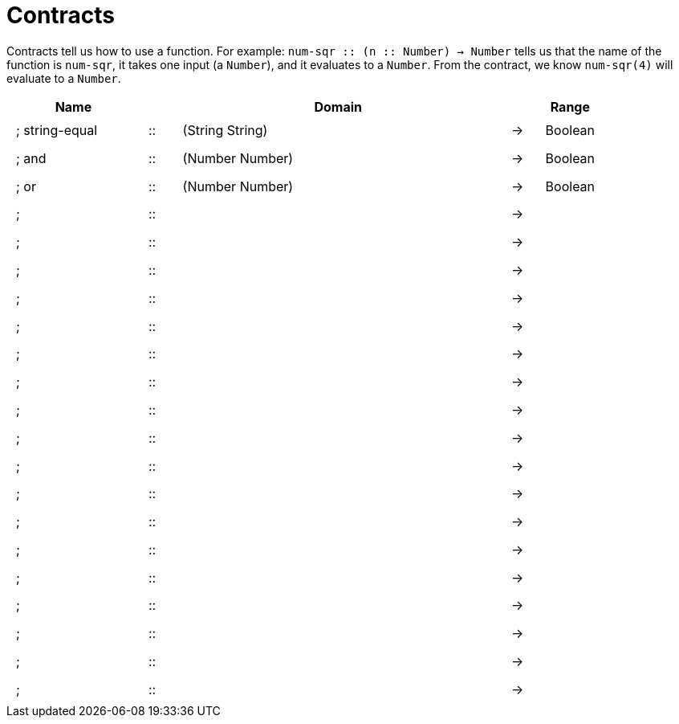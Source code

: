 [.landscape]
= Contracts

Contracts tell us how to use a function. For example: 
`num-sqr {two-colons} (n {two-colons} Number) -> Number` tells us that the name of the function is `num-sqr`, it takes one input (a `Number`), and it evaluates to a `Number`. From the contract, we know `num-sqr(4)` will evaluate to a `Number`.

++++
<style>
td {padding: .4em .625em !important; height: 15pt;}
</style>
++++

[cols="4,1,10,1,2", options="header", grid="rows"]
|===
| Name 				|	 	| Domain						|		| Range
|; string-equal		| ::	| (String String) 				|	->	| Boolean
|; and				| ::	| (Number Number) 				|	->	| Boolean
|; or				| ::	| (Number Number)				|	->	| Boolean
|;					| ::	|								|	->	|
|;					| ::	|								|	->	|
|;					| ::	|								|	->	|
|;					| ::	|								|	->	|
|;					| ::	|								|	->	|
|;					| ::	|								|	->	|
|;					| ::	|								|	->	|
|;					| ::	|								|	->	|
|;					| ::	|								|	->	|
|;					| ::	|								|	->	|
|;					| ::	|								|	->	|
|;					| ::	|								|	->	|
|;					| ::	|								|	->	|
|;					| ::	|								|	->	|
|;					| ::	|								|	->	|
|;					| ::	|								|	->	|
|;					| ::	|								|	->	|
|;					| ::	|								|	->	|
|===